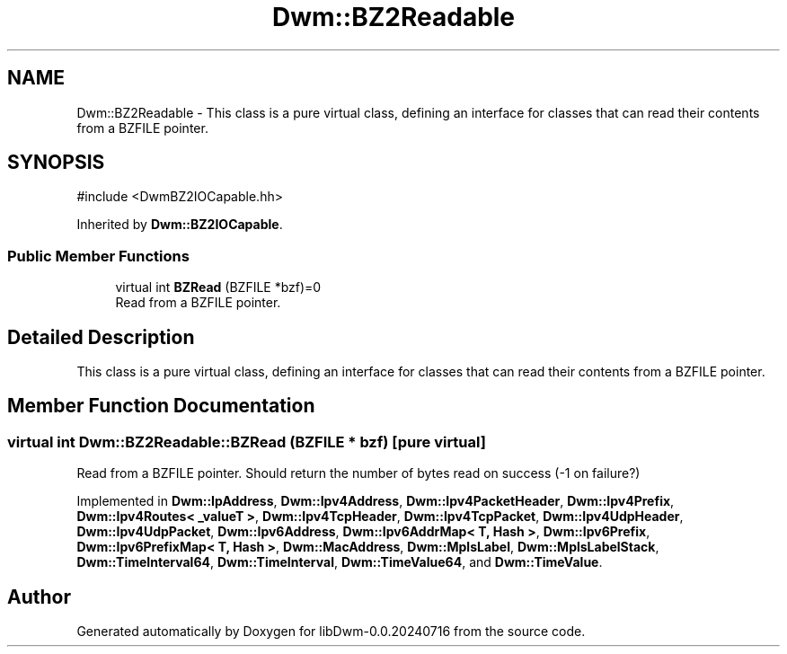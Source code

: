 .TH "Dwm::BZ2Readable" 3 "libDwm-0.0.20240716" \" -*- nroff -*-
.ad l
.nh
.SH NAME
Dwm::BZ2Readable \- This class is a pure virtual class, defining an interface for classes that can read their contents from a BZFILE pointer\&.  

.SH SYNOPSIS
.br
.PP
.PP
\fR#include <DwmBZ2IOCapable\&.hh>\fP
.PP
Inherited by \fBDwm::BZ2IOCapable\fP\&.
.SS "Public Member Functions"

.in +1c
.ti -1c
.RI "virtual int \fBBZRead\fP (BZFILE *bzf)=0"
.br
.RI "Read from a BZFILE pointer\&. "
.in -1c
.SH "Detailed Description"
.PP 
This class is a pure virtual class, defining an interface for classes that can read their contents from a BZFILE pointer\&. 
.SH "Member Function Documentation"
.PP 
.SS "virtual int Dwm::BZ2Readable::BZRead (BZFILE * bzf)\fR [pure virtual]\fP"

.PP
Read from a BZFILE pointer\&. Should return the number of bytes read on success (-1 on failure?) 
.PP
Implemented in \fBDwm::IpAddress\fP, \fBDwm::Ipv4Address\fP, \fBDwm::Ipv4PacketHeader\fP, \fBDwm::Ipv4Prefix\fP, \fBDwm::Ipv4Routes< _valueT >\fP, \fBDwm::Ipv4TcpHeader\fP, \fBDwm::Ipv4TcpPacket\fP, \fBDwm::Ipv4UdpHeader\fP, \fBDwm::Ipv4UdpPacket\fP, \fBDwm::Ipv6Address\fP, \fBDwm::Ipv6AddrMap< T, Hash >\fP, \fBDwm::Ipv6Prefix\fP, \fBDwm::Ipv6PrefixMap< T, Hash >\fP, \fBDwm::MacAddress\fP, \fBDwm::MplsLabel\fP, \fBDwm::MplsLabelStack\fP, \fBDwm::TimeInterval64\fP, \fBDwm::TimeInterval\fP, \fBDwm::TimeValue64\fP, and \fBDwm::TimeValue\fP\&.

.SH "Author"
.PP 
Generated automatically by Doxygen for libDwm-0\&.0\&.20240716 from the source code\&.
